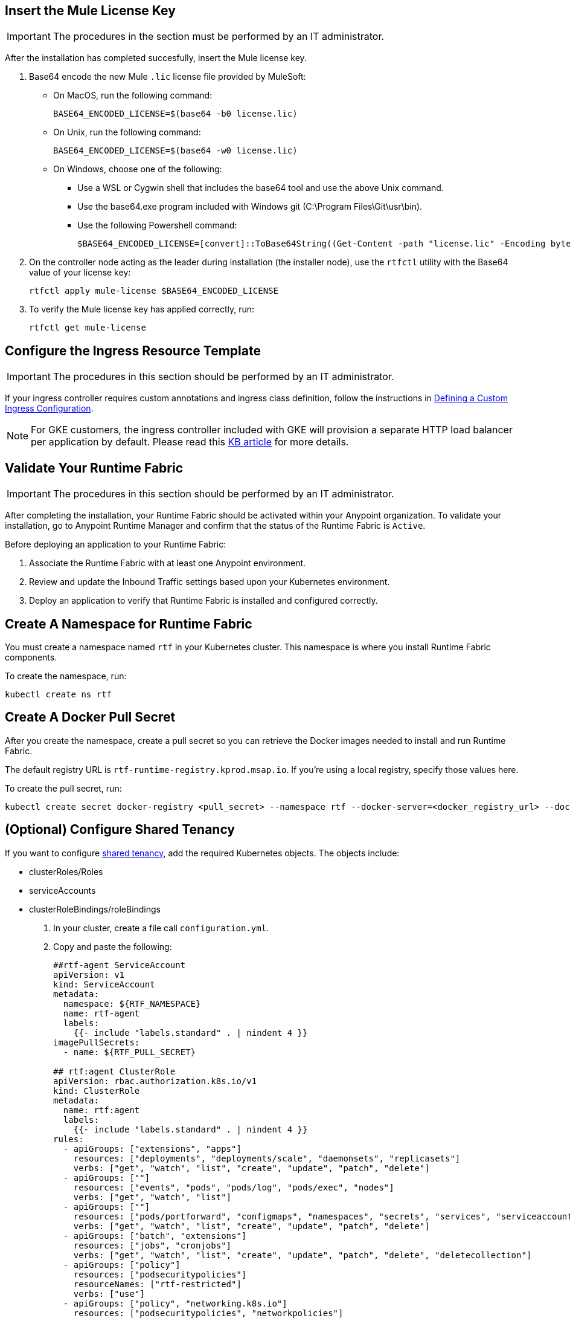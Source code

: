 // tag::licenseKey[]
== Insert the Mule License Key

[IMPORTANT]
====
The procedures in the section must be performed by an IT administrator.
====

After the installation has completed succesfully, insert the Mule license key.

. Base64 encode the new Mule `.lic` license file provided by MuleSoft:
+
* On MacOS, run the following command:
+
[source,copy]
----
BASE64_ENCODED_LICENSE=$(base64 -b0 license.lic)
----
+
* On Unix, run the following command:
+
[source,copy]
----
BASE64_ENCODED_LICENSE=$(base64 -w0 license.lic)
----
+
* On Windows, choose one of the following:

** Use a WSL or Cygwin shell that includes the base64 tool and use the above Unix command.
** Use the base64.exe program included with Windows git (C:\Program Files\Git\usr\bin).
** Use the following Powershell command:
+
[source,copy]
----
$BASE64_ENCODED_LICENSE=[convert]::ToBase64String((Get-Content -path "license.lic" -Encoding byte))
----

. On the controller node acting as the leader during installation (the installer node), use the `rtfctl` utility with the Base64 value of your license key: 
+
[source,copy]
----
rtfctl apply mule-license $BASE64_ENCODED_LICENSE
----

. To verify the Mule license key has applied correctly, run:
+
[source,copy]
----
rtfctl get mule-license
----
// end::licenseKey[]

// tag::ingressResource[]

== Configure the Ingress Resource Template

[IMPORTANT]
====
The procedures in this section should be performed by an IT administrator.
====

If your ingress controller requires custom annotations and ingress class definition, follow the instructions in xref:custom-ingress-configuration.adoc[Defining a Custom Ingress Configuration].

[NOTE]
====
For GKE customers, the ingress controller included with GKE will provision a separate HTTP load balancer per application by default. Please read this link:https://help.mulesoft.com/s/article/Default-Ingress-Controller-Behavior-with-Runtime-Fabric-on-GKE[KB article] for more details.
====
// end::ingressResource[]

// tag::validate[]
== Validate Your Runtime Fabric

[IMPORTANT]
====
The procedures in this section should be performed by an IT administrator.
====

After completing the installation, your Runtime Fabric should be activated within your Anypoint organization. To validate your installation, go to Anypoint Runtime Manager and confirm that the status of the Runtime Fabric is `Active`.

Before deploying an application to your Runtime Fabric:

. Associate the Runtime Fabric with at least one Anypoint environment.
. Review and update the Inbound Traffic settings based upon your Kubernetes environment.
. Deploy an application to verify that Runtime Fabric is installed and configured correctly.
// end::validate[]

// tag::namespace[]

== Create A Namespace for Runtime Fabric 

You must create a namespace named `rtf` in your Kubernetes cluster. This namespace is where you install Runtime Fabric components. 

To create the namespace, run: 

[source,copy]
----
kubectl create ns rtf 
----
// end::namespace[]

// tag::pullsecret[]

== Create A Docker Pull Secret 

After you create the namespace, create a pull secret so you can retrieve the Docker images needed to install and run Runtime Fabric. 

The default registry URL is `rtf-runtime-registry.kprod.msap.io`. If you’re using a local registry, specify those values here. 

To create the pull secret, run:

[source,copy]
----
kubectl create secret docker-registry <pull_secret> --namespace rtf --docker-server=<docker_registry_url> --docker-username=<docker_registry_username> --docker-password=<docker_ registry_password>
----
// end::pullsecret[]

// tag::sharedtenancy[]

== (Optional) Configure Shared Tenancy

If you want to configure xref:shared-tenancy.adoc[shared tenancy], add the required Kubernetes objects. The objects include:

* clusterRoles/Roles
* serviceAccounts
* clusterRoleBindings/roleBindings

. In your cluster, create a file call `configuration.yml`.
. Copy and paste the following:
+
[source,copy]
----
##rtf-agent ServiceAccount
apiVersion: v1
kind: ServiceAccount
metadata:
  namespace: ${RTF_NAMESPACE}
  name: rtf-agent
  labels:
    {{- include "labels.standard" . | nindent 4 }}
imagePullSecrets:
  - name: ${RTF_PULL_SECRET}

## rtf:agent ClusterRole
apiVersion: rbac.authorization.k8s.io/v1
kind: ClusterRole
metadata:
  name: rtf:agent
  labels:
    {{- include "labels.standard" . | nindent 4 }}
rules:
  - apiGroups: ["extensions", "apps"]
    resources: ["deployments", "deployments/scale", "daemonsets", "replicasets"]
    verbs: ["get", "watch", "list", "create", "update", "patch", "delete"]
  - apiGroups: [""]
    resources: ["events", "pods", "pods/log", "pods/exec", "nodes"]
    verbs: ["get", "watch", "list"]
  - apiGroups: [""]
    resources: ["pods/portforward", "configmaps", "namespaces", "secrets", "services", "serviceaccounts", "events"]
    verbs: ["get", "watch", "list", "create", "update", "patch", "delete"]
  - apiGroups: ["batch", "extensions"]
    resources: ["jobs", "cronjobs"]
    verbs: ["get", "watch", "list", "create", "update", "patch", "delete", "deletecollection"]
  - apiGroups: ["policy"]
    resources: ["podsecuritypolicies"]
    resourceNames: ["rtf-restricted"]
    verbs: ["use"]
  - apiGroups: ["policy", "networking.k8s.io"]
    resources: ["podsecuritypolicies", "networkpolicies"]
    verbs: ["*"]
  - apiGroups: ["rbac.authorization.k8s.io"]
    resources: ["rolebindings", "roles"]
    verbs: ["get", "watch", "list", "create", "update", "patch", "delete"]
  - apiGroups: ["extensions", "networking.k8s.io"]
    resources: ["ingresses", "networkpolicies"]
    verbs: ["get", "watch", "list", "create", "update", "patch", "delete"]
  - apiGroups: ["policy"]
    resources: ["podsecuritypolicies"]
    verbs: ["use"]
  - apiGroups: ["rtf.mulesoft.com"]
    resources: ["persistencegateways"]
    verbs: ["get", "watch", "list", "create", "update", "patch", "delete"]
  - apiGroups: ["autoscaling"]
    resources: ["horizontalpodautoscalers"]
    verbs: ["*"]

## rtf-agent RoleBinding for rtf namespace
kind: RoleBinding
apiVersion: rbac.authorization.k8s.io/v1
metadata:
  name: rtf:agent
  namespace: ${RTF_NAMESPACE}
  labels:
    {{- include "labels.standard" . | nindent 4 }}
subjects:
  - kind: ServiceAccount
    name: rtf-agent
    namespace: ${RTF_NAMESPACE}
roleRef:
  kind: ClusterRole
  name: rtf:agent
  apiGroup: rbac.authorization.k8s.io

## rtf-agent RoleBinding for App namespaces
### NOTE: Add RoleBindings for all the required namespaces for rtf:agent ClusterRole
kind: RoleBinding
apiVersion: rbac.authorization.k8s.io/v1
metadata:
  name: rtf:agent
  namespace: ${APP_NAMESPACE}
  labels:
    {{- include "labels.standard" . | nindent 4 }}
subjects:
  - kind: ServiceAccount
    name: rtf-agent
    namespace: ${RTF_NAMESPACE}
roleRef:
  kind: ClusterRole
  name: rtf:agent
  apiGroup: rbac.authorization.k8s.io

## scc ClusterRoleBinding
apiVersion: rbac.authorization.k8s.io/v1
kind: ClusterRoleBinding
metadata:
name: ${RTF_NAMESPACE}
namespace: {{ .Release.Namespace }}
roleRef:
apiGroup: rbac.authorization.k8s.io
kind: ClusterRole
name: system:openshift:scc:anyuid
subjects:
- kind: ServiceAccount
  name: rtf-agent
  namespace: {{ .Release.Namespace }}
- kind: ServiceAccount
  name: mule-clusterip-service
  namespace: {{ .Release.Namespace }}
- kind: ServiceAccount
  name: resource-cache
  namespace: {{ .Release.Namespace }}
- kind: ServiceAccount
  name: rtf-persistence-gateway
  namespace: {{ .Release.Namespace }}
- kind: ServiceAccount
  name: cluster-status
  namespace: {{ .Release.Namespace }}
- kind: ServiceAccount
  name: am-log-forwarder
  namespace: {{ .Release.Namespace }}

## ClusterRole to read underlying Open Shift version
apiVersion: rbac.authorization.k8s.io/v1
kind: ClusterRole
metadata:
  name: rtf-cluster-version-reader
rules:
  - apiGroups:
      - config.openshift.io
    resources:
      - clusterversions
    verbs:
      - get
      - list

## ClusterRoleBinding for the OpenShift version reader role
apiVersion: rbac.authorization.k8s.io/v1
kind: ClusterRoleBinding
metadata:
  name: rtf-cluster-version-reader-binding
roleRef:
  apiGroup: rbac.authorization.k8s.io
  kind: ClusterRole
  name: rtf-cluster-version-reader
subjects:
  - kind: ServiceAccount
    name: rtf-agent
    namespace: ${RTF_NAMESPACE}

## ClusterRole for permissions to access nodes and pods
apiVersion: rbac.authorization.k8s.io/v1
kind: ClusterRole
metadata:
  name: rtf:agent-extension
  labels:
    {{- include "labels.standard" . | nindent 4 }}
rules:
  apiGroups: [""]
  resources: ["nodes", "pods"]
  verbs: ["get", "list", "watch"]

## ClusterRoleBinding for the extension of rtf:agent role
kind: ClusterRoleBinding
apiVersion: rbac.authorization.k8s.io/v1
metadata:
  name: rtf:agent-extension
  labels:
    {{- include "labels.standard" . | nindent 4 }}
subjects:
  - kind: ServiceAccount
    name: rtf-agent
    namespace:  ${RTF_NAMESPACE}
roleRef:
  kind: ClusterRole
  name: rtf:agent-extension
  apiGroup: rbac.authorization.k8s.io

## PSP for edge
apiVersion: policy/v1beta1
kind: PodSecurityPolicy
metadata:
  name: sf-edge
  labels:
    {{- include "labels.standard" . | nindent 4 }}
spec:
  privileged: false
  hostNetwork: true
  seLinux:
    rule: RunAsAny
  supplementalGroups:
    rule: RunAsAny
  runAsUser:
    rule: RunAsAny
  fsGroup:
    rule: RunAsAny
  hostPorts:
  - min: 0
    max: 65535
  volumes:
  - '*'

## ServiceAccount for edge-user
apiVersion: v1
kind: ServiceAccount
metadata:
  name: sf-edge
  namespace: ${RTF_NAMESPACE}
  labels:
    {{- include "labels.standard" . | nindent 4 }}
imagePullSecrets:
  - name: ${RTF_PULL_SECRET}

## ClusterRole for edge user
kind: ClusterRole
apiVersion: rbac.authorization.k8s.io/v1
metadata:
  name: sf-edge-user
  labels:
    {{- include "labels.standard" . | nindent 4 }}
rules:
- apiGroups:
  - networking.k8s.io
  - extensions
  resources:
  - ingresses
  verbs:
  - watch
- apiGroups:
  - policy
  resourceNames:
  - sf-edge
  resources:
  - podsecuritypolicies
  verbs:
  - use
- apiGroups:
  - ""
  resources:
  - configmaps
  - secrets
  verbs:
  - list
  - get

## RoleBinding for edge to app namespaces
### NOTE: Add RoleBindings for all the required namespaces for sf-edge-user ClusterRole
apiVersion: rbac.authorization.k8s.io/v1
kind: RoleBinding
metadata:
  name: edge-clusterrole-binding
  namespace: ${APP_NAMESPACE}
  labels:
    app.kubernetes.io/instance: rtf-automation
subjects:
- kind: ServiceAccount
  name: sf-edge
  namespace: ${RTF_NAMESPACE}
roleRef:
  kind: ClusterRole
  name: sf-edge-user
  apiGroup: rbac.authorization.k8s.io

## PodSecurityPolicy for Persistence Gateway
apiVersion: policy/v1beta1
kind: PodSecurityPolicy
metadata:
  name: persistence-gateway-psp
  labels:
    {{- include "labels.standard" . | nindent 4 }}
spec:
  privileged: false
  seLinux:
    rule: RunAsAny
  supplementalGroups:
    rule: RunAsAny
  runAsUser:
    rule: RunAsAny
  fsGroup:
    rule: RunAsAny
  hostPorts:
    - min: 0
      max: 65535
  volumes:
    - '*'
----

// end::sharedtenancy[]